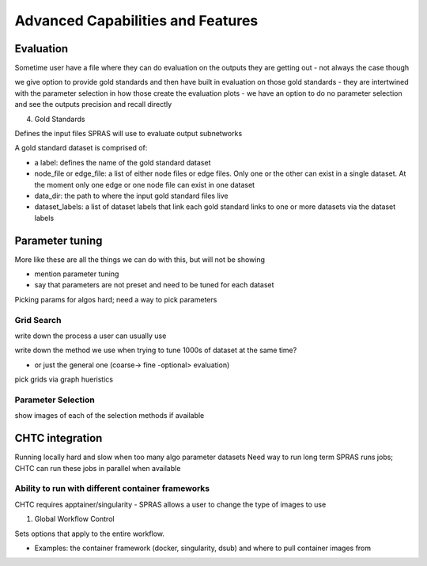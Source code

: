 Advanced Capabilities and Features
======================================

Evaluation
------------

Sometime user have a file where they can do evaluation on the outputs they are getting out
- not always the case though

we give option to provide gold standards and then have built in evaluation on those gold standards
- they are intertwined with the parameter selection in how those create the evaluation plots
- we have an option to do no parameter selection and see the outputs precision and recall directly

4. Gold Standards

Defines the input files SPRAS will use to evaluate output subnetworks

A gold standard dataset is comprised of: 

- a label: defines the name of the gold standard dataset
- node_file or edge_file: a list of either node files or edge files. Only one or the other can exist in a single dataset. At the moment only one edge or one node file can exist in one dataset
- data_dir: the path to where the input gold standard files live
- dataset_labels: a list of dataset labels that link each gold standard links to one or more datasets via the dataset labels

Parameter tuning
-----------------

More like these are all the things we can do with this, but will not be showing

- mention parameter tuning
- say that parameters are not preset and need to be tuned for each dataset

Picking params for algos hard; need a way to pick parameters

Grid Search
^^^^^^^^^^^^
write down the process a user can usually use

write down the method we use when trying to tune 1000s of dataset at the same time?

- or just the general one (coarse-> fine -optional> evaluation)

pick grids via graph hueristics

Parameter Selection
^^^^^^^^^^^^^^^^^^^^

show images of each of the selection methods if available

CHTC integration
-----------------

Running locally hard and slow when too many algo parameter datasets 
Need way to run long term
SPRAS runs jobs; CHTC can run these jobs in parallel when available

Ability to run with different container frameworks
^^^^^^^^^^^^^^^^^^^^^^^^^^^^^^^^^^^^^^^^^^^^^^^^^^

CHTC requires apptainer/singularity
- SPRAS allows a user to change the type of images to use 

1. Global Workflow Control

Sets options that apply to the entire workflow.

- Examples: the container framework (docker, singularity, dsub) and where to pull container images from

